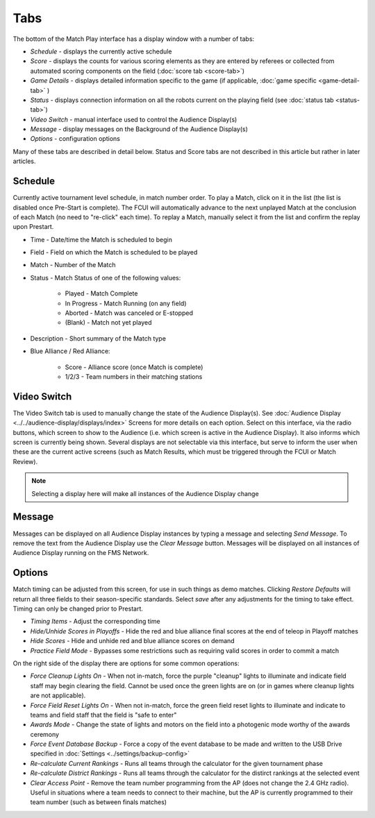 .. _match-play-tabs:

Tabs
===========

.. image:: images/tabs-0.png

The bottom of the Match Play interface has a display window with a number of tabs:

* *Schedule* - displays the currently active schedule
* *Score* - displays the counts for various scoring elements as they are entered by referees or collected from automated scoring components on the field (:doc:`score tab <score-tab>`)
* *Game Details* - displays detailed information specific to the game (if applicable, :doc:`game specific <game-detail-tab>` )
* *Status* - displays connection information on all the robots current on the playing field (see :doc:`status tab <status-tab>`)
* *Video Switch* - manual interface used to control the Audience Display(s)
* *Message* - display messages on the Background of the Audience Display(s)
* *Options* - configuration options

Many of these tabs are described in detail below. Status and Score tabs are not described in this article but rather in later articles.

Schedule
--------

.. image:: images/tabs-1.png

Currently active tournament level schedule, in match number order. To play a Match, click on it in the list (the list is disabled once Pre-Start is complete).
The FCUI will automatically advance to the next unplayed Match at the conclusion of each Match (no need to "re-click" each time). To replay a Match, manually select it from the list and confirm the replay upon Prestart.

* Time - Date/time the Match is scheduled to begin
* Field - Field on which the Match is scheduled to be played
* Match - Number of the Match
* Status - Match Status of one of the following values:

   * Played - Match Complete
   * In Progress - Match Running (on any field)
   * Aborted - Match was canceled or E-stopped
   * (Blank) - Match not yet played

* Description - Short summary of the Match type
* Blue Alliance / Red Alliance:

   * Score - Alliance score (once Match is complete)
   * 1/2/3 - Team numbers in their matching stations


Video Switch
------------

.. image:: images/tabs-2.png
    :align: center
    :width: 350

The Video Switch tab is used to manually change the state of the Audience Display(s). See :doc:`Audience Display <../../audience-display/displays/index>` Screens for more details on each option.
Select on this interface, via the radio buttons, which screen to show to the Audience (i.e. which screen is active in the Audience Display). It also informs which screen is currently being shown.
Several displays are not selectable via this interface, but serve to inform the user when these are the current active screens (such as Match Results, which must be triggered through the FCUI or Match Review).

.. note::
   Selecting a display here will make all instances of the Audience Display change

Message
-------

.. image:: images/tabs-3.png

Messages can be displayed on all Audience Display instances by typing a message and selecting *Send Message*.
To remove the text from the Audience Display use the *Clear Message* button. Messages will be displayed on all instances of Audience Display running on the FMS Network.

Options
-------

.. image:: images/tabs-4.png

Match timing can be adjusted from this screen, for use in such things as demo matches. Clicking *Restore Defaults* will return all three fields to their season-specific standards.
Select *save* after any adjustments for the timing to take effect. Timing can only be changed prior to Prestart.

* *Timing Items* - Adjust the corresponding time
* *Hide/Unhide Scores in Playoffs* - Hide the red and blue alliance final scores at the end of teleop in Playoff matches 
* *Hide Scores* - Hide and unhide red and blue alliance scores on demand
* *Practice Field Mode* - Bypasses some restrictions such as requiring valid scores in order to commit a match

On the right side of the display there are options for some common operations:

* *Force Cleanup Lights On* - When not in-match, force the purple "cleanup" lights to illuminate and indicate field staff may begin clearing the field. Cannot be used once the green lights are on (or in games where cleanup lights are not applicable).
* *Force Field Reset Lights On* - When not in-match, force the green field reset lights to illuminate and indicate to teams and field staff that the field is "safe to enter"
* *Awards Mode* - Change the state of lights and motors on the field into a photogenic mode worthy of the awards ceremony
* *Force Event Database Backup* - Force a copy of the event database to be made and written to the USB Drive specified in :doc:`Settings <../settings/backup-config>`
* *Re-calculate Current Rankings* - Runs all teams through the calculator for the given tournament phase
* *Re-calculate District Rankings* - Runs all teams through the calculator for the distirct rankings at the selected event
* *Clear Access Point* - Remove the team number programming from the AP (does not change the 2.4 GHz radio). Useful in situations where a team needs to connect to their machine, but the AP is currently programmed to their team number (such as between finals matches)
